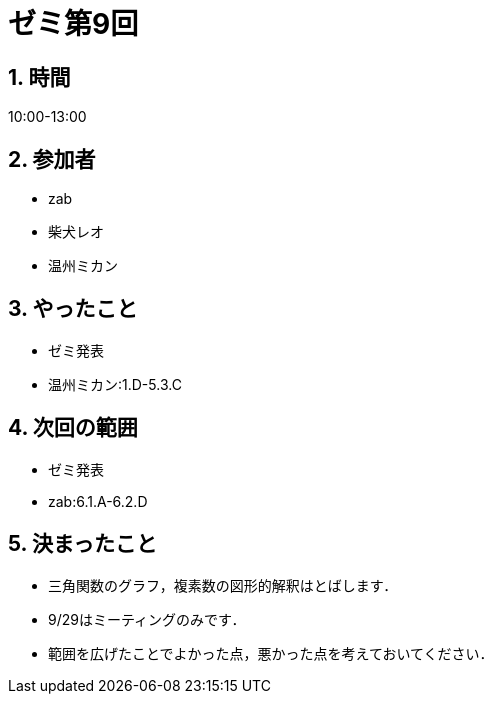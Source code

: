 = ゼミ第9回
:page-author: shiba
:page-layout: post
:page-categories:  [ "Analysis_I_2020"]
:page-tags: ["議事録"]
:page-image: assets/images/Analysis_I.png
:page-permalink: Analysis_I_2020/seminar-09
:sectnums:
:sectnumlevels: 2
:dummy: {counter2:section:0}

## 時間

10:00-13:00

## 参加者

- zab
- 柴犬レオ
- 温州ミカン

## やったこと

- ゼミ発表
  - 温州ミカン:1.D-5.3.C

## 次回の範囲

- ゼミ発表
  - zab:6.1.A-6.2.D

## 決まったこと

- 三角関数のグラフ，複素数の図形的解釈はとばします．
- 9/29はミーティングのみです．
- 範囲を広げたことでよかった点，悪かった点を考えておいてください．

